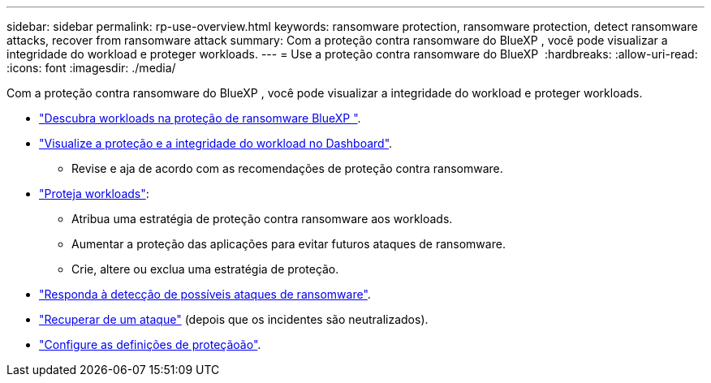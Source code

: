 ---
sidebar: sidebar 
permalink: rp-use-overview.html 
keywords: ransomware protection, ransomware protection, detect ransomware attacks, recover from ransomware attack 
summary: Com a proteção contra ransomware do BlueXP , você pode visualizar a integridade do workload e proteger workloads. 
---
= Use a proteção contra ransomware do BlueXP 
:hardbreaks:
:allow-uri-read: 
:icons: font
:imagesdir: ./media/


[role="lead"]
Com a proteção contra ransomware do BlueXP , você pode visualizar a integridade do workload e proteger workloads.

* link:rp-start-discover.html["Descubra workloads na proteção de ransomware BlueXP "].
* link:rp-use-dashboard.html["Visualize a proteção e a integridade do workload no Dashboard"].
+
** Revise e aja de acordo com as recomendações de proteção contra ransomware.


* link:rp-use-protect.html["Proteja workloads"]:
+
** Atribua uma estratégia de proteção contra ransomware aos workloads.
** Aumentar a proteção das aplicações para evitar futuros ataques de ransomware.
** Crie, altere ou exclua uma estratégia de proteção.


* link:rp-use-alert.html["Responda à detecção de possíveis ataques de ransomware"].
* link:rp-use-recover.html["Recuperar de um ataque"] (depois que os incidentes são neutralizados).
* link:rp-use-settings.html["Configure as definições de proteçãoão"].

